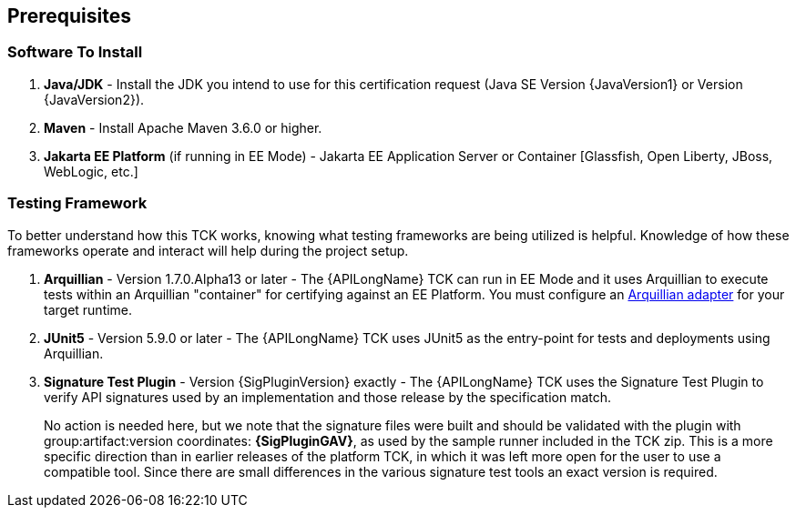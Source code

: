 == Prerequisites

=== Software To Install

1. **Java/JDK** - Install the JDK you intend to use for this certification request (Java SE Version {JavaVersion1} or Version {JavaVersion2}).
2. **Maven** - Install Apache Maven 3.6.0 or higher.
3. **Jakarta EE Platform** (if running in EE Mode) - Jakarta EE Application Server or Container [Glassfish, Open Liberty, JBoss, WebLogic, etc.]

=== Testing Framework

To better understand how this TCK works, knowing what testing frameworks are being utilized is helpful.
Knowledge of how these frameworks operate and interact will help during the project setup.

1. **Arquillian** - Version 1.7.0.Alpha13 or later - The {APILongName} TCK can run in EE Mode and it uses Arquillian to execute tests within an Arquillian "container" for certifying against an EE Platform. You must configure an https://arquillian.org/guides/developing_a_container_adapter/[Arquillian adapter] for your target runtime.
2. **JUnit5** - Version 5.9.0 or later - The {APILongName} TCK uses JUnit5 as the entry-point for tests and deployments using Arquillian.
3. **Signature Test Plugin** - Version {SigPluginVersion} exactly -  The {APILongName} TCK uses the Signature Test Plugin to verify API signatures used by an implementation and those release by the specification match.
+
No action is needed here, but we note that the signature files were built and should be validated with the plugin with group:artifact:version coordinates: **{SigPluginGAV}**, as used by the sample runner included in the TCK zip. 
This is a more specific direction than in earlier releases of the platform TCK, in which it was left more open for the user to use a compatible tool.
Since there are small differences in the various signature test tools an exact version is required.
